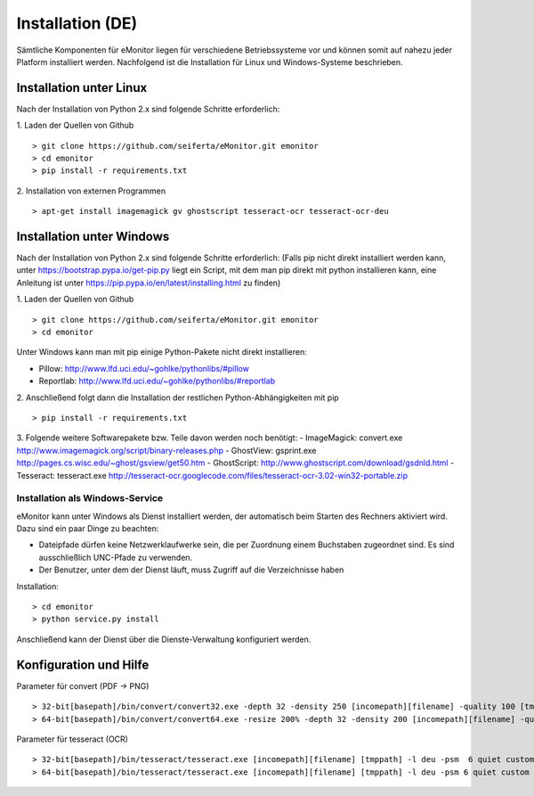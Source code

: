 Installation (DE)
=================

Sämtliche Komponenten für eMonitor liegen für verschiedene Betriebssysteme vor und können somit auf nahezu jeder
Platform installiert werden. Nachfolgend ist die Installation für Linux und Windows-Systeme beschrieben.

Installation unter Linux
------------------------

Nach der Installation von Python 2.x sind folgende Schritte erforderlich:

1. Laden der Quellen von Github
::

 > git clone https://github.com/seiferta/eMonitor.git emonitor
 > cd emonitor
 > pip install -r requirements.txt

2. Installation von externen Programmen
::

 > apt-get install imagemagick gv ghostscript tesseract-ocr tesseract-ocr-deu


Installation unter Windows
--------------------------

Nach der Installation von Python 2.x sind folgende Schritte erforderlich:
(Falls pip nicht direkt installiert werden kann, unter https://bootstrap.pypa.io/get-pip.py liegt ein Script, mit dem man pip direkt mit python installieren kann, eine Anleitung ist unter https://pip.pypa.io/en/latest/installing.html zu finden)

1. Laden der Quellen von Github
::

 > git clone https://github.com/seiferta/eMonitor.git emonitor
 > cd emonitor

Unter Windows kann man mit pip einige Python-Pakete nicht direkt installieren:

- Pillow: http://www.lfd.uci.edu/~gohlke/pythonlibs/#pillow
- Reportlab: http://www.lfd.uci.edu/~gohlke/pythonlibs/#reportlab

2. Anschließend folgt dann die Installation der restlichen Python-Abhängigkeiten mit pip
::

 > pip install -r requirements.txt

3. Folgende weitere Softwarepakete bzw. Teile davon werden noch benötigt:
- ImageMagick: convert.exe http://www.imagemagick.org/script/binary-releases.php
- GhostView: gsprint.exe http://pages.cs.wisc.edu/~ghost/gsview/get50.htm
- GhostScript: http://www.ghostscript.com/download/gsdnld.html
- Tesseract: tesseract.exe http://tesseract-ocr.googlecode.com/files/tesseract-ocr-3.02-win32-portable.zip

Installation als Windows-Service
````````````````````````````````

eMonitor kann unter Windows als Dienst installiert werden, der automatisch beim Starten des Rechners aktiviert wird.
Dazu sind ein paar Dinge zu beachten:

* Dateipfade dürfen keine Netzwerklaufwerke sein, die per Zuordnung einem Buchstaben zugeordnet sind. Es sind
  ausschließlich UNC-Pfade zu verwenden.

* Der Benutzer, unter dem der Dienst läuft, muss Zugriff auf die Verzeichnisse haben

Installation:
::

 > cd emonitor
 > python service.py install

Anschließend kann der Dienst über die Dienste-Verwaltung konfiguriert werden.

Konfiguration und Hilfe
-----------------------

Parameter für convert (PDF -> PNG)
::

 > 32-bit[basepath]/bin/convert/convert32.exe -depth 32 -density 250 [incomepath][filename] -quality 100 [tmppath]
 > 64-bit[basepath]/bin/convert/convert64.exe -resize 200% -depth 32 -density 200 [incomepath][filename] -quality 100 [tmppath]

Parameter für tesseract (OCR)
::

 > 32-bit[basepath]/bin/tesseract/tesseract.exe [incomepath][filename] [tmppath] -l deu -psm  6 quiet custom
 > 64-bit[basepath]/bin/tesseract/tesseract.exe [incomepath][filename] [tmppath] -l deu -psm 6 quiet custom
